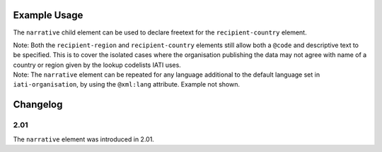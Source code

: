 Example Usage
~~~~~~~~~~~~~
The ``narrative`` child element can be used to declare freetext for the ``recipient-country`` element.

| Note: Both the ``recipient-region`` and ``recipient-country`` elements still allow both a ``@code`` and descriptive text to be specified. This is to cover the isolated cases where the organisation publishing the data may not agree with name of a country or region given by the lookup codelists IATI uses.

.. code-block:: xml
	:emphasize-lines: 2
	
	<recipient-country code="XK">
		<narrative>Kosovo (As per UNSCR 1244)<narrative>
	</recipient-country>   

| Note: The ``narrative`` element can be repeated for any language additional to the default language set in ``iati-organisation``, by using the ``@xml:lang`` attribute.  Example not shown.
	
Changelog
~~~~~~~~~

2.01
^^^^
| The ``narrative`` element was introduced in 2.01.
